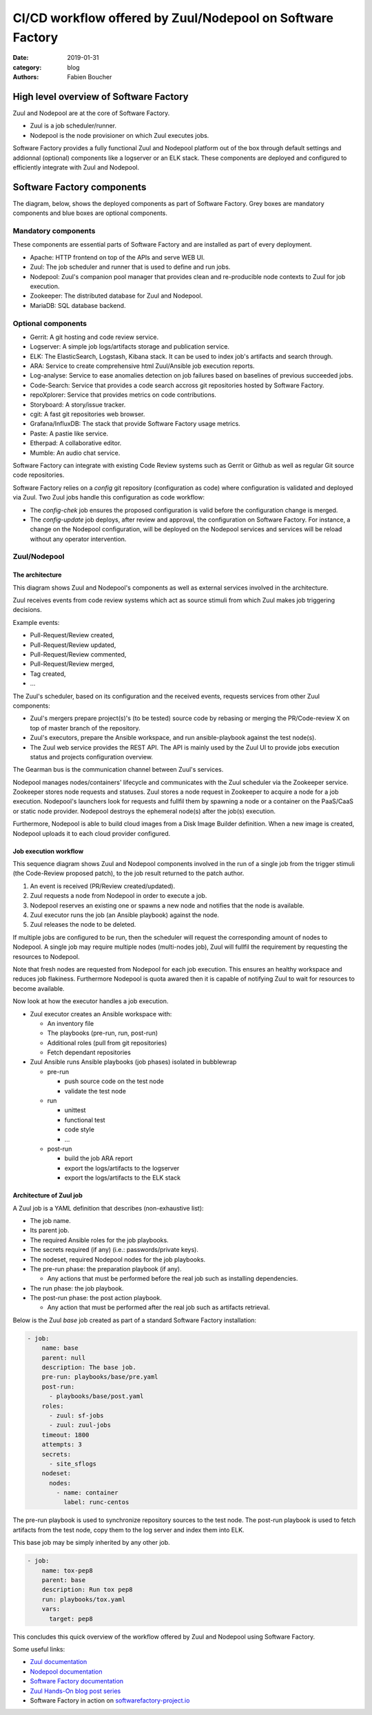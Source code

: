 CI/CD workflow offered by Zuul/Nodepool on Software Factory
###########################################################

:date: 2019-01-31
:category: blog
:authors: Fabien Boucher

High level overview of Software Factory
=======================================

Zuul and Nodepool are at the core of Software Factory.

* Zuul is a job scheduler/runner.
* Nodepool is the node provisioner on which Zuul executes jobs.

Software Factory provides a fully functional Zuul and Nodepool platform out of
the box through default settings and addionnal (optional) components like
a logserver or an ELK stack. These components are deployed and configured to
efficiently integrate with Zuul and Nodepool.

Software Factory components
===========================

The diagram, below, shows the deployed components as part of Software Factory.
Grey boxes are mandatory components and blue boxes are optional components.

.. image:: images/sf-arch.png

Mandatory components
--------------------

These components are essential parts of Software Factory and are installed as
part of every deployment.

* Apache: HTTP frontend on top of the APIs and serve WEB UI.
* Zuul: The job scheduler and runner that is used to define and run jobs.
* Nodepool: Zuul's companion pool manager that provides clean
  and re-producible node contexts to Zuul for job execution.
* Zookeeper: The distributed database for Zuul and Nodepool.
* MariaDB: SQL database backend.

Optional components
-------------------

* Gerrit: A git hosting and code review service.
* Logserver: A simple job logs/artifacts storage and publication service.
* ELK: The ElasticSearch, Logstash, Kibana stack. It can be used to
  index job's artifacts and search through.
* ARA: Service to create comprehensive html Zuul/Ansible job execution reports.
* Log-analyse: Service to ease anomalies detection on job failures based on
  baselines of previous succeeded jobs.
* Code-Search: Service that provides a code search accross git repositories
  hosted by Software Factory.
* repoXplorer: Service that provides metrics on code contributions.
* Storyboard: A story/issue tracker.
* cgit: A fast git repositories web browser.
* Grafana/InfluxDB: The stack that provide Software Factory usage metrics.
* Paste: A pastie like service.
* Etherpad: A collaborative editor.
* Mumble: An audio chat service.

Software Factory can integrate with existing Code Review systems such as Gerrit
or Github as well as regular Git source code repositories.

Software Factory relies on a *config* git repository
(configuration as code) where configuration is validated and deployed via
Zuul. Two Zuul jobs handle this configuration as code workflow:

* The *config-chek* job ensures the proposed configuration is valid before the
  configuration change is merged.
* The *config-update* job deploys, after review and approval,
  the configuration on Software Factory. For instance, a change on the
  Nodepool configuration, will be deployed on the Nodepool services
  and services will be reload without any operator intervention.

Zuul/Nodepool
-------------

The architecture
................

This diagram shows Zuul and Nodepool's components as well as external
services involved in the architecture.

.. image:: images/zuul-nodepool-arch.png

Zuul receives events from code review systems which act as source stimuli
from which Zuul makes job triggering decisions.

Example events:

* Pull-Request/Review created,
* Pull-Request/Review updated,
* Pull-Request/Review commented,
* Pull-Request/Review merged,
* Tag created,
* ...

The Zuul's scheduler, based on its configuration and the received events,
requests services from other Zuul components:

* Zuul's mergers prepare project(s)'s (to be tested) source code by
  rebasing or merging the PR/Code-review X on top of master branch of
  the repository.
* Zuul's executors, prepare the Ansible workspace, and run ansible-playbook
  against the test node(s).
* The Zuul web service provides the REST API. The API is mainly used by
  the Zuul UI to provide jobs execution status and projects configuration
  overview.

The Gearman bus is the communication channel between Zuul's services.

Nodepool manages nodes/containers' lifecycle and communicates with the
Zuul scheduler via the Zookeeper service. Zookeeper stores node requests and
statuses. Zuul stores a node request in Zookeeper to acquire a node for a job
execution. Nodepool's launchers look for requests and fullfil them
by spawning a node or a container on the PaaS/CaaS or static node provider.
Nodepool destroys the ephemeral node(s) after the job(s) execution.

Furthermore, Nodepool is able to build cloud images from a Disk Image Builder
definition. When a new image is created, Nodepool uploads it to each cloud
provider configured.

Job execution workflow
......................

This sequence diagram shows Zuul and Nodepool components involved in
the run of a single job from the trigger stimuli (the Code-Review proposed
patch), to the job result returned to the patch author.

.. image:: images/zuul-nodepool-workflow.png

1. An event is received (PR/Review created/updated).
2. Zuul requests a node from Nodepool in order to execute a job.
3. Nodepool reserves an existing one or spawns a new node and notifies
   that the node is available.
4. Zuul executor runs the job (an Ansible playbook) against the node.
5. Zuul releases the node to be deleted.

If multiple jobs are configured to be run, then the scheduler will request
the corresponding amount of nodes to Nodepool. A single job may require
multiple nodes (multi-nodes job), Zuul will fullfil the requirement by
requesting the resources to Nodepool.

Note that fresh nodes are requested from Nodepool for each job execution. This
ensures an healthy workspace and reduces job flakiness. Furthermore Nodepool
is quota awared then it is capable of notifying Zuul to wait for resources
to become available.

Now look at how the executor handles a job execution.

.. image:: images/zuul-executor-workflow.png

* Zuul executor creates an Ansible workspace with:

  - An inventory file
  - The playbooks (pre-run, run, post-run)
  - Additional roles (pull from git repositories)
  - Fetch dependant repositories

* Zuul Ansible runs Ansible playbooks (job phases) isolated in bubblewrap

  - pre-run

    + push source code on the test node
    + validate the test node

  - run

    + unittest
    + functional test
    + code style
    + ...

  - post-run

    + build the job ARA report
    + export the logs/artifacts to the logserver
    + export the logs/artifacts to the ELK stack

Architecture of Zuul job
........................

A Zuul job is a YAML definition that describes (non-exhaustive list):

* The job name.
* Its parent job.
* The required Ansible roles for the job playbooks.
* The secrets required (if any) (i.e.: passwords/private keys).
* The nodeset, required Nodepool nodes for the job playbooks.
* The pre-run phase: the preparation playbook (if any).

  - Any actions that must be performed before the real
    job such as installing dependencies.

* The run phase: the job playbook.
* The post-run phase: the post action playbook.

  - Any action that must be performed after the real
    job such as artifacts retrieval.

Below is the Zuul *base* job created as part of a standard Software Factory
installation:

.. code-block:: YAML

  - job:
      name: base
      parent: null
      description: The base job.
      pre-run: playbooks/base/pre.yaml
      post-run:
        - playbooks/base/post.yaml
      roles:
        - zuul: sf-jobs
        - zuul: zuul-jobs
      timeout: 1800
      attempts: 3
      secrets:
        - site_sflogs
      nodeset:
        nodes:
          - name: container
            label: runc-centos

The pre-run playbook is used to synchronize repository sources to the test node.
The post-run playbook is used to fetch artifacts from the test node,
copy them to the log server and index them into ELK.

This base job may be simply inherited by any other job.

.. code-block:: YAML

  - job:
      name: tox-pep8
      parent: base
      description: Run tox pep8
      run: playbooks/tox.yaml
      vars:
        target: pep8

This concludes this quick overview of the workflow offered by Zuul and Nodepool
using Software Factory.

Some useful links:

* `Zuul documentation <https://zuul-ci.org/docs/zuul/>`_
* `Nodepool documentation <https://zuul-ci.org/docs/nodepool/>`_
* `Software Factory documentation <https://www.softwarefactory-project.io/docs/3.2/operator/quickstart.html>`_
* `Zuul Hands-On blog post series <https://www.softwarefactory-project.io/tag/zuul-hands-on-series.html>`_
* Software Factory in action on `softwarefactory-project.io <https://softwarefactory-project.io>`_
